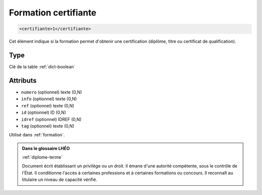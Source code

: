 .. _certifiante:

Formation certifiante
+++++++++++++++++++++

.. code-block:: xml

  <certifiante>1</certifiante>


Cet élément indique si la formation permet d'obtenir une certification (diplôme, titre ou certificat de qualification).

Type
""""

Clé de la table :ref:`dict-boolean`


Attributs
"""""""""

- ``numero`` (optionnel) texte (0,N)
- ``info`` (optionnel) texte (0,N)
- ``ref`` (optionnel) texte (0,N)
- ``id`` (optionnel) ID (0,N)
- ``idref`` (optionnel) IDREF (0,N)
- ``tag`` (optionnel) texte (0,N)

Utilisé dans :ref:`formation`.

.. admonition:: Dans le glossaire LHÉO

   :ref:`diplome-terme`


   Document écrit établissant un privilège ou un droit. Il émane d'une autorité compétente, sous le contrôle de l'État. Il conditionne l'accès à certaines professions et à certaines formations ou concours. Il reconnaît au titulaire un niveau de capacité vérifié. 


